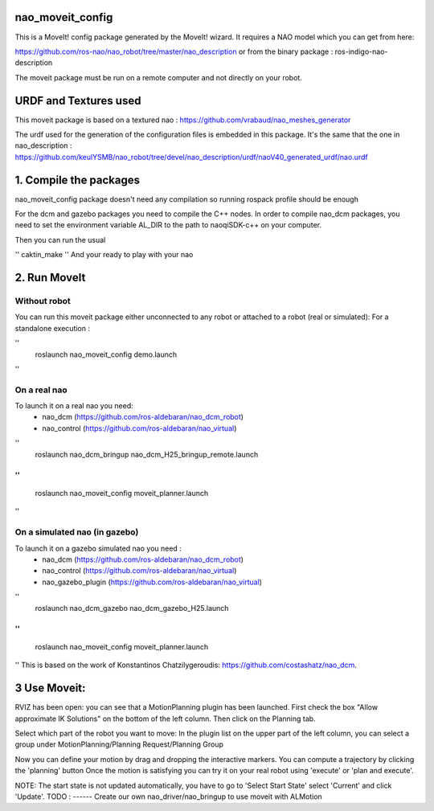 nao_moveit_config
====================

This is a MoveIt! config package generated by the MoveIt! wizard.
It requires a NAO model which you can get from here:

https://github.com/ros-nao/nao_robot/tree/master/nao_description
or from the binary package : ros-indigo-nao-description

The moveit package must be run on a remote computer and not directly on your robot.

URDF and Textures used
======================

This moveit package is based on a textured nao :
https://github.com/vrabaud/nao_meshes_generator

The urdf used for the generation of the configuration files is embedded in this package. It's the same that the one in nao_description : https://github.com/keulYSMB/nao_robot/tree/devel/nao_description/urdf/naoV40_generated_urdf/nao.urdf

1. Compile the packages
===========================
nao_moveit_config package doesn't need any compilation so running rospack profile should be enough

For the dcm and gazebo packages you need to compile the C++ nodes.  In order to compile nao_dcm packages, you need to set the environment variable AL_DIR to the path to naoqiSDK-c++ on your computer.

Then you can run the usual 

''
caktin_make
''
And your ready to play with your nao

2. Run MoveIt
=============

Without robot
-------------
You can run this moveit package either unconnected to any robot or attached to a robot (real or simulated):
For a standalone execution :

''
    roslaunch nao_moveit_config demo.launch
''

On a real nao
--------------
To launch it on a real nao you need:
   - nao_dcm (https://github.com/ros-aldebaran/nao_dcm_robot)
   - nao_control (https://github.com/ros-aldebaran/nao_virtual)

''
    roslaunch nao_dcm_bringup nao_dcm_H25_bringup_remote.launch
''
''
    roslaunch nao_moveit_config moveit_planner.launch
''

On a simulated nao (in gazebo)
-----------------------------
To launch it on a gazebo simulated nao you need : 
   - nao_dcm (https://github.com/ros-aldebaran/nao_dcm_robot)
   - nao_control (https://github.com/ros-aldebaran/nao_virtual)
   - nao_gazebo_plugin (https://github.com/ros-aldebaran/nao_virtual)
 
''
    roslaunch nao_dcm_gazebo nao_dcm_gazebo_H25.launch
''
''
    roslaunch nao_moveit_config moveit_planner.launch
''
This is based on the work of Konstantinos Chatzilygeroudis: https://github.com/costashatz/nao_dcm.

3 Use Moveit:
=============
RVIZ has been open: you can see that a MotionPlanning plugin has been launched.
First check the box "Allow approximate IK Solutions" on the bottom of the left column.
Then click on the Planning tab.

Select which part of the robot you want to move:
In the plugin list on the upper part of the left column, you can select a group under MotionPlanning/Planning Request/Planning Group 


Now you can define your motion by drag and dropping the interactive markers.
You can compute a trajectory by clicking the 'planning' button 
Once the motion is satisfying you can try it on your real robot using 'execute' or 'plan and execute'.

NOTE: The start state is not updated automatically, you have to go to 'Select Start State' select 'Current' and click 'Update'. 
TODO : 
------
Create our own nao_driver/nao_bringup to use moveit with ALMotion

